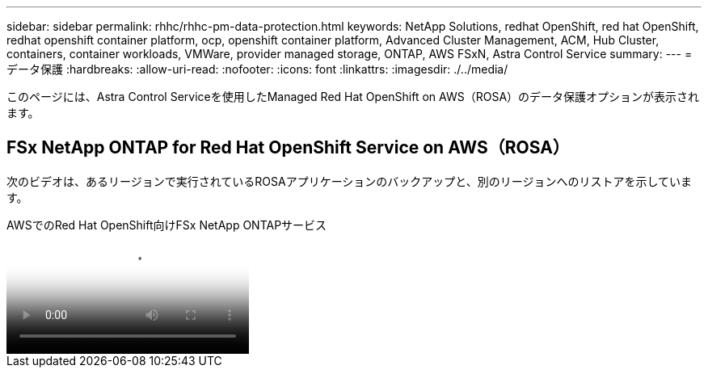---
sidebar: sidebar 
permalink: rhhc/rhhc-pm-data-protection.html 
keywords: NetApp Solutions, redhat OpenShift, red hat OpenShift, redhat openshift container platform, ocp, openshift container platform, Advanced Cluster Management, ACM, Hub Cluster, containers, container workloads, VMWare, provider managed storage, ONTAP, AWS FSxN, Astra Control Service 
summary:  
---
= データ保護
:hardbreaks:
:allow-uri-read: 
:nofooter: 
:icons: font
:linkattrs: 
:imagesdir: ./../media/


[role="lead"]
このページには、Astra Control Serviceを使用したManaged Red Hat OpenShift on AWS（ROSA）のデータ保護オプションが表示されます。



== FSx NetApp ONTAP for Red Hat OpenShift Service on AWS（ROSA）

次のビデオは、あるリージョンで実行されているROSAアプリケーションのバックアップと、別のリージョンへのリストアを示しています。

.AWSでのRed Hat OpenShift向けFSx NetApp ONTAPサービス
video::01dd455e-7f5a-421c-b501-b01200fa91fd[panopto]